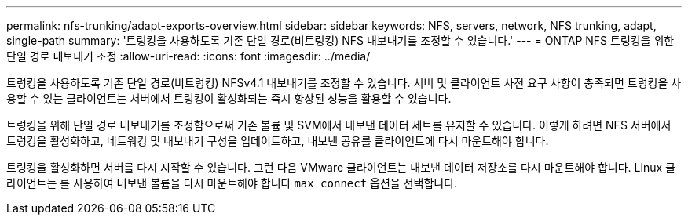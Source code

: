 ---
permalink: nfs-trunking/adapt-exports-overview.html 
sidebar: sidebar 
keywords: NFS, servers, network, NFS trunking, adapt, single-path 
summary: '트렁킹을 사용하도록 기존 단일 경로(비트렁킹) NFS 내보내기를 조정할 수 있습니다.' 
---
= ONTAP NFS 트렁킹을 위한 단일 경로 내보내기 조정
:allow-uri-read: 
:icons: font
:imagesdir: ../media/


[role="lead"]
트렁킹을 사용하도록 기존 단일 경로(비트렁킹) NFSv4.1 내보내기를 조정할 수 있습니다. 서버 및 클라이언트 사전 요구 사항이 충족되면 트렁킹을 사용할 수 있는 클라이언트는 서버에서 트렁킹이 활성화되는 즉시 향상된 성능을 활용할 수 있습니다.

트렁킹을 위해 단일 경로 내보내기를 조정함으로써 기존 볼륨 및 SVM에서 내보낸 데이터 세트를 유지할 수 있습니다. 이렇게 하려면 NFS 서버에서 트렁킹을 활성화하고, 네트워킹 및 내보내기 구성을 업데이트하고, 내보낸 공유를 클라이언트에 다시 마운트해야 합니다.

트렁킹을 활성화하면 서버를 다시 시작할 수 있습니다. 그런 다음 VMware 클라이언트는 내보낸 데이터 저장소를 다시 마운트해야 합니다. Linux 클라이언트는 를 사용하여 내보낸 볼륨을 다시 마운트해야 합니다 `max_connect` 옵션을 선택합니다.
